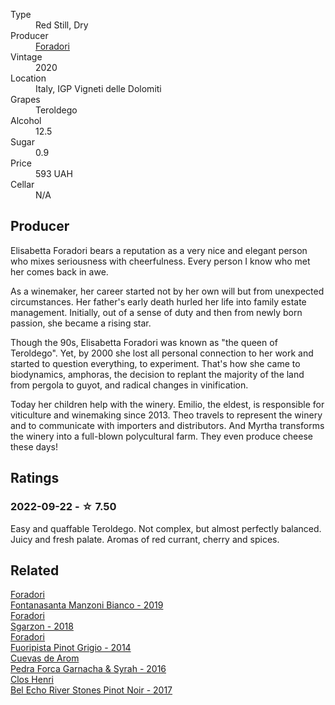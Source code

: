 #+attr_html: :class wine-main-image
[[file:/images/9a/c7c172-b901-4f1c-97b7-508fd9dd40c4/2022-09-17-20-24-48-IMG-2241.webp]]

- Type :: Red Still, Dry
- Producer :: [[barberry:/producers/4e3f26f8-df0f-4164-bfcc-6a83bb1a9bae][Foradori]]
- Vintage :: 2020
- Location :: Italy, IGP Vigneti delle Dolomiti
- Grapes :: Teroldego
- Alcohol :: 12.5
- Sugar :: 0.9
- Price :: 593 UAH
- Cellar :: N/A

** Producer

Elisabetta Foradori bears a reputation as a very nice and elegant person who mixes seriousness with cheerfulness. Every person I know who met her comes back in awe.

As a winemaker, her career started not by her own will but from unexpected circumstances. Her father's early death hurled her life into family estate management. Initially, out of a sense of duty and then from newly born passion, she became a rising star.

Though the 90s, Elisabetta Foradori was known as "the queen of Teroldego". Yet, by 2000 she lost all personal connection to her work and started to question everything, to experiment. That's how she came to biodynamics, amphoras, the decision to replant the majority of the land from pergola to guyot, and radical changes in vinification.

Today her children help with the winery. Emilio, the eldest, is responsible for viticulture and winemaking since 2013. Theo travels to represent the winery and to communicate with importers and distributors. And Myrtha transforms the winery into a full-blown polycultural farm. They even produce cheese these days!

** Ratings

*** 2022-09-22 - ☆ 7.50

Easy and quaffable Teroldego. Not complex, but almost perfectly balanced. Juicy and fresh palate. Aromas of red currant, cherry and spices.

** Related

#+begin_export html
<div class="flex-container">
  <a class="flex-item flex-item-left" href="/wines/11a8ed67-b0a6-46fb-a449-835d782e6a0e.html">
    <img class="flex-bottle" src="/images/11/a8ed67-b0a6-46fb-a449-835d782e6a0e/2020-10-24-10-07-43-B46294F5-B329-43BE-A581-6783A6234DB3-1-105-c.webp"></img>
    <section class="h">Foradori</section>
    <section class="h text-bolder">Fontanasanta Manzoni Bianco - 2019</section>
  </a>

  <a class="flex-item flex-item-right" href="/wines/d85eeda5-d057-4e25-8314-167d4bf89471.html">
    <img class="flex-bottle" src="/images/d8/5eeda5-d057-4e25-8314-167d4bf89471/2020-06-13-10-15-57-ADEEE46C-5EF7-4F6A-9F82-976D8D763035-1-105-c.webp"></img>
    <section class="h">Foradori</section>
    <section class="h text-bolder">Sgarzon - 2018</section>
  </a>

  <a class="flex-item flex-item-left" href="/wines/db467582-71e2-4e4a-822a-550303f067a2.html">
    <img class="flex-bottle" src="/images/db/467582-71e2-4e4a-822a-550303f067a2/2022-09-06-16-02-35-IMG-2029.webp"></img>
    <section class="h">Foradori</section>
    <section class="h text-bolder">Fuoripista Pinot Grigio - 2014</section>
  </a>

  <a class="flex-item flex-item-right" href="/wines/30c525bd-570e-46da-9d48-0a68da83dab9.html">
    <img class="flex-bottle" src="/images/30/c525bd-570e-46da-9d48-0a68da83dab9/2022-09-20-15-50-41-IMG-2307.webp"></img>
    <section class="h">Cuevas de Arom</section>
    <section class="h text-bolder">Pedra Forca Garnacha & Syrah - 2016</section>
  </a>

  <a class="flex-item flex-item-left" href="/wines/44de7f1e-1cf5-4489-be2e-ba0529e305e2.html">
    <img class="flex-bottle" src="/images/44/de7f1e-1cf5-4489-be2e-ba0529e305e2/2022-09-20-15-54-14-IMG-2315.webp"></img>
    <section class="h">Clos Henri</section>
    <section class="h text-bolder">Bel Echo River Stones Pinot Noir - 2017</section>
  </a>

</div>
#+end_export
